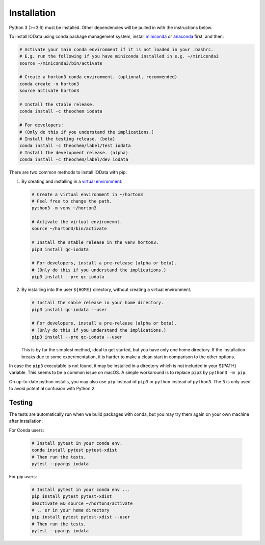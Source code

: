 ..
    : IODATA is an input and output module for quantum chemistry.
    :
    : Copyright (C) 2011-2019 The IODATA Development Team
    :
    : This file is part of IODATA.
    :
    : IODATA is free software; you can redistribute it and/or
    : modify it under the terms of the GNU General Public License
    : as published by the Free Software Foundation; either version 3
    : of the License, or (at your option) any later version.
    :
    : IODATA is distributed in the hope that it will be useful,
    : but WITHOUT ANY WARRANTY; without even the implied warranty of
    : MERCHANTABILITY or FITNESS FOR A PARTICULAR PURPOSE.  See the
    : GNU General Public License for more details.
    :
    : You should have received a copy of the GNU General Public License
    : along with this program; if not, see <http://www.gnu.org/licenses/>
    :
    : --


Installation
============

Python 3 (>=3.6) must be installed. Other dependencies will be pulled in with
the instructions below.

To install IOData using conda package management system, install
`miniconda <https://conda.io/miniconda.html>`__ or
`anaconda <https://www.anaconda.com/download>`__ first, and then:

.. code-block:: bash

    # Activate your main conda environment if it is not loaded in your .bashrc.
    # E.g. run the following if you have miniconda installed in e.g. ~/miniconda3
    source ~/miniconda3/bin/activate

    # Create a horton3 conda environment. (optional, recommended)
    conda create -n horton3
    source activate horton3

    # Install the stable release.
    conda install -c theochem iodata

    # For developers:
    # (Only do this if you understand the implications.)
    # Install the testing release. (beta)
    conda install -c theochem/label/test iodata
    # Install the development release. (alpha)
    conda install -c theochem/label/dev iodata


There are two common methods to install IOData with pip:

1. By creating and installing in a `virtual environment`_:

   .. code-block:: bash

       # Create a virtual environment in ~/horton3
       # Feel free to change the path.
       python3 -m venv ~/horton3

       # Activate the virtual environemnt.
       source ~/horton3/bin/activate

       # Install the stable release in the venv horton3.
       pip3 install qc-iodata

       # For developers, install a pre-release (alpha or beta).
       # (Only do this if you understand the implications.)
       pip3 install --pre qc-iodata

2. By installing into the user ``${HOME}`` directory, without creating a
   virtual environment.

   .. code-block:: bash

       # Install the sable release in your home directory.
       pip3 install qc-iodata --user

       # For developers, install a pre-release (alpha or beta).
       # (Only do this if you understand the implications.)
       pip3 install --pre qc-iodata --user

   This is by far the simplest method, ideal to get started, but you have only
   one home directory. If the installation breaks due to some experimentation,
   it is harder to make a clean start in comparison to the other options.

In case the ``pip3`` executable is not found, it may be installed in a directory
which is not included in your ${PATH} variable. This seems to be a common issue
on macOS. A simple workaround is to replace ``pip3`` by ``python3 -m pip``.

On up-to-date python installs, you may also use ``pip`` instead of ``pip3`` or
``python`` instead of ``python3``. The ``3`` is only used to avoid potential
confusion with Python 2.


Testing
-------

The tests are automatically run when we build packages with conda, but you may
try them again on your own machine after installation:

For Conda users:

  .. code-block:: bash

      # Install pytest in your conda env.
      conda install pytest pytest-xdist
      # Then run the tests.
      pytest --pyargs iodata


For pip users:

  .. code-block:: bash

      # Install pytest in your conda env ...
      pip install pytest pytest-xdist
      deactivate && source ~/horton3/activate
      # .. or in your home directory
      pip install pytest pytest-xdist --user
      # Then run the tests.
      pytest --pyargs iodata


.. _virtual environment: https://docs.python.org/3/tutorial/venv.html
